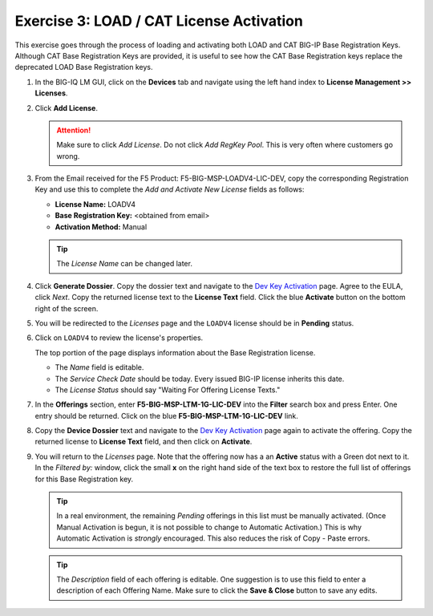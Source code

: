 .. _3-cat:

Exercise 3: LOAD / CAT License Activation
=========================================

This exercise goes through the process of loading and activating both LOAD and CAT BIG-IP Base Registration Keys. Although CAT Base Registration Keys are provided, it is useful to see how the CAT Base Registration keys replace the deprecated LOAD Base Registration keys.

#. In the BIG-IQ LM GUI, click on the **Devices** tab and navigate using the left hand index to **License Management >> Licenses**.

   .. image:: ../images/devices-tab.png

   .. image:: ../images/licenses-sidebar.png

#. Click **Add License**.

   .. attention:: Make sure to click *Add License*. Do not click *Add RegKey Pool*. This is very often where customers go wrong.

   .. image:: ../images/add-license.png

#. From the Email received for the F5 Product: F5-BIG-MSP-LOADV4-LIC-DEV, copy the corresponding Registration Key and use this to complete the *Add and Activate New License* fields as follows:

   * **License Name:** LOADV4
   * **Base Registration Key:** <obtained from email>
   * **Activation Method:** Manual

   .. image:: ../images/cat-license-add.png

   .. tip:: The *License Name* can be changed later.

#. Click **Generate Dossier**. Copy the dossier text and navigate to the `Dev Key Activation
   <https://license.f5net.com/license/dossier.jsp>`_ page. Agree to the EULA, click *Next*. Copy the returned license text to the **License Text** field. Click the blue **Activate** button on the bottom right of the screen.

#. You will be redirected to the *Licenses* page and the ``LOADV4`` license should be in **Pending** status.

   .. image:: ../images/cat-license-pending.png

#. Click on ``LOADV4`` to review the license's properties.

   The top portion of the page displays information about the Base Registration license.

   * The *Name* field is editable.
   * The *Service Check Date* should be today. Every issued BIG-IP license inherits this date.
   * The *License Status* should say "Waiting For Offering License Texts."

   .. image:: ../images/cat-license-props.png

#. In the **Offerings** section, enter **F5-BIG-MSP-LTM-1G-LIC-DEV** into the **Filter** search box and
   press Enter. One entry should be returned. Click on the blue **F5-BIG-MSP-LTM-1G-LIC-DEV** link.

   .. image:: ../images/cat-ltm-1g.png

#. Copy the **Device Dossier** text and navigate to the `Dev Key Activation
   <https://license.f5net.com/license/dossier.jsp>`_ page again to activate the offering. Copy the returned license to
   **License Text** field, and then click on **Activate**.

   .. image:: ../images/cat-ltm-1g-activation.png

#. You will return to the *Licenses* page. Note that the offering now has a an **Active** status with a Green dot next to it. In the *Filtered by:* window, click the small **x** on the right hand side of the text box to restore the full list of offerings for this Base Registration key.

   .. image:: ../images/filtered-by-x.png

   .. tip:: In a real environment, the remaining *Pending* offerings in this list must be manually activated. (Once Manual Activation is begun, it is not possible to change to Automatic Activation.) This is why Automatic Activation is *strongly* encouraged. This also reduces the risk of Copy - Paste errors.
   .. tip:: The *Description* field of each offering is editable. One suggestion is to use this field to enter a description of each Offering Name. Make sure to click the **Save & Close** button to save any edits.

